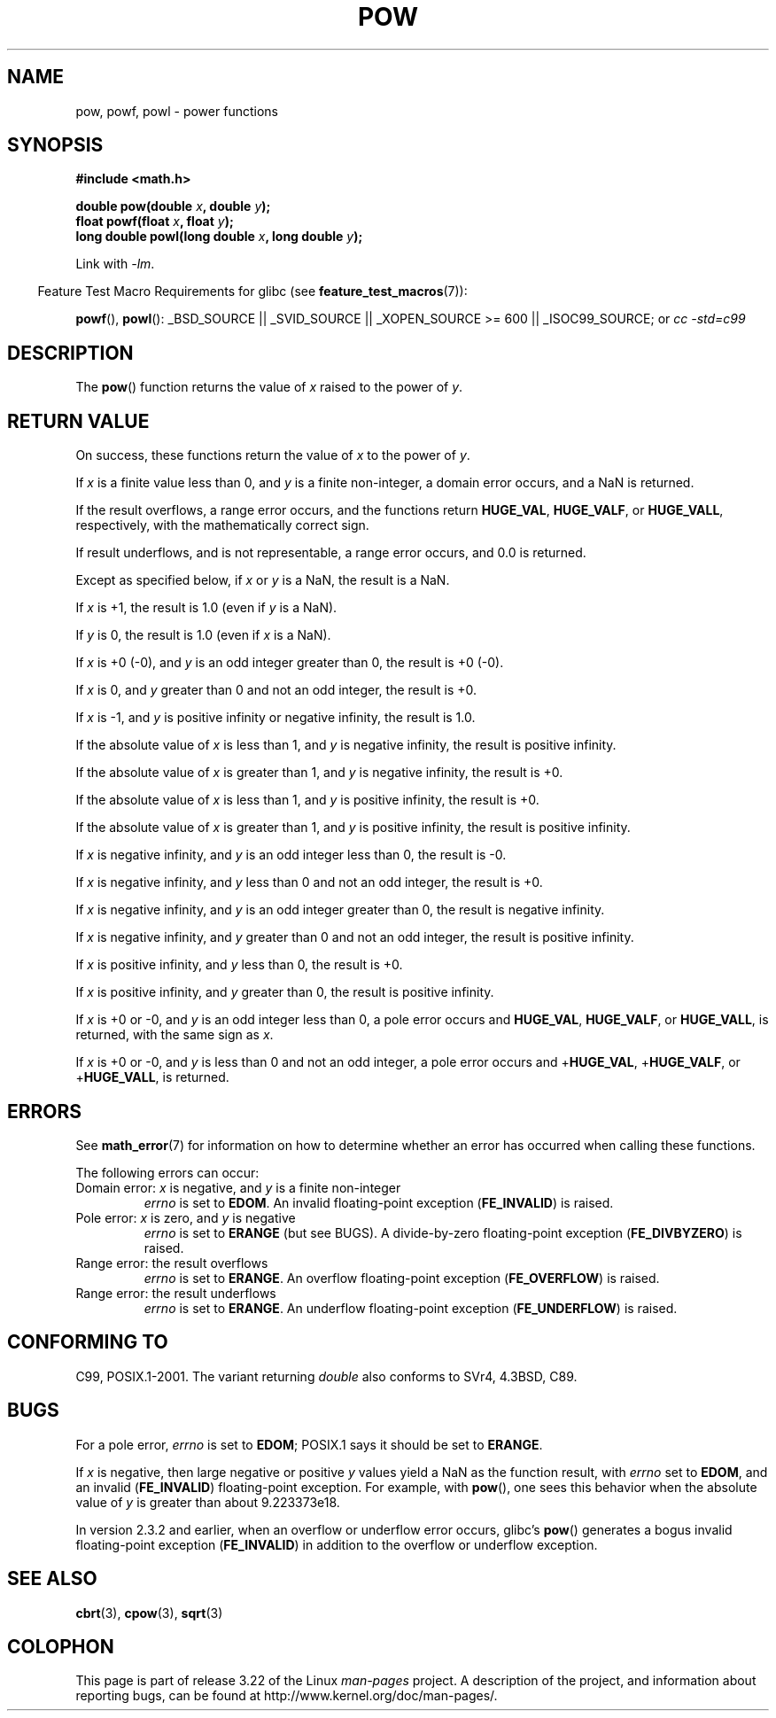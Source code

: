 .\" Copyright 1993 David Metcalfe (david@prism.demon.co.uk)
.\" and Copyright 2008, Linux Foundation, written by Michael Kerrisk
.\"     <mtk.manpages@gmail.com>
.\"
.\" Permission is granted to make and distribute verbatim copies of this
.\" manual provided the copyright notice and this permission notice are
.\" preserved on all copies.
.\"
.\" Permission is granted to copy and distribute modified versions of this
.\" manual under the conditions for verbatim copying, provided that the
.\" entire resulting derived work is distributed under the terms of a
.\" permission notice identical to this one.
.\"
.\" Since the Linux kernel and libraries are constantly changing, this
.\" manual page may be incorrect or out-of-date.  The author(s) assume no
.\" responsibility for errors or omissions, or for damages resulting from
.\" the use of the information contained herein.  The author(s) may not
.\" have taken the same level of care in the production of this manual,
.\" which is licensed free of charge, as they might when working
.\" professionally.
.\"
.\" Formatted or processed versions of this manual, if unaccompanied by
.\" the source, must acknowledge the copyright and authors of this work.
.\"
.\" References consulted:
.\"     Linux libc source code
.\"     Lewine's _POSIX Programmer's Guide_ (O'Reilly & Associates, 1991)
.\"     386BSD man pages
.\" Modified 1993-07-24 by Rik Faith (faith@cs.unc.edu)
.\" Modified 1995-08-14 by Arnt Gulbrandsen <agulbra@troll.no>
.\" Modified 2002-07-27 by Walter Harms
.\" 	(walter.harms@informatik.uni-oldenburg.de)
.TH POW 3  2008-08-10 "" "Linux Programmer's Manual"
.SH NAME
pow, powf, powl \- power functions
.SH SYNOPSIS
.nf
.B #include <math.h>
.sp
.BI "double pow(double " x ", double " y );
.br
.BI "float powf(float " x ", float " y );
.br
.BI "long double powl(long double " x ", long double " y );
.fi
.sp
Link with \fI\-lm\fP.
.sp
.in -4n
Feature Test Macro Requirements for glibc (see
.BR feature_test_macros (7)):
.in
.sp
.ad l
.BR powf (),
.BR powl ():
_BSD_SOURCE || _SVID_SOURCE || _XOPEN_SOURCE\ >=\ 600 || _ISOC99_SOURCE; or
.I cc\ -std=c99
.ad b
.SH DESCRIPTION
The
.BR pow ()
function returns the value of \fIx\fP raised to the
power of \fIy\fP.
.SH RETURN VALUE
On success, these functions return the value of
.I x
to the power of
.IR y .

If
.I x
is a finite value less than 0, and
.I y
is a finite non-integer, a domain error occurs,
.\" The domain error is generated at least as far back as glibc 2.4
and a NaN is returned.

If the result overflows,
a range error occurs,
.\" The range error is generated at least as far back as glibc 2.4
and the functions return
.BR HUGE_VAL ,
.BR HUGE_VALF ,
or
.BR HUGE_VALL ,
respectively, with the mathematically correct sign.

If result underflows, and is not representable,
a range error occurs,
and 0.0 is returned.
.\" POSIX.1 does not specify the sign of the zero,
.\" but http://sources.redhat.com/bugzilla/show_bug.cgi?id=2678
.\" points out that the zero has the wrong sign in some cases.

Except as specified below, if
.I x
or
.I y
is a NaN, the result is a NaN.

If
.I x
is +1, the result is 1.0 (even if
.I y
is a NaN).

If
.I y
is 0, the result is 1.0 (even if
.I x
is a NaN).

If
.I x
is +0 (\-0),
and
.I y
is an odd integer greater than 0,
the result is +0 (\-0).

If
.I x
is 0,
and
.I y
greater than 0 and not an odd integer,
the result is +0.

If
.I x
is \-1,
and
.I y
is positive infinity or negative infinity,
the result is 1.0.

If the absolute value of
.I x
is less than 1,
and
.I y
is negative infinity,
the result is positive infinity.

If the absolute value of
.I x
is greater than 1,
and
.I y
is negative infinity,
the result is +0.

If the absolute value of
.I x
is less than 1,
and
.I y
is positive infinity,
the result is +0.

If the absolute value of
.I x
is greater than 1,
and
.I y
is positive infinity,
the result is positive infinity.

If
.I x
is negative infinity,
and
.I y
is an odd integer less than 0,
the result is \-0.

If
.I x
is negative infinity,
and
.I y
less than 0 and not an odd integer,
the result is +0.

If
.I x
is negative infinity,
and
.I y
is an odd integer greater than 0,
the result is negative infinity.

If
.I x
is negative infinity,
and
.I y
greater than 0 and not an odd integer,
the result is positive infinity.

If
.I x
is positive infinity,
and
.I y
less than 0,
the result is +0.

If
.I x
is positive infinity,
and
.I y
greater than 0,
the result is positive infinity.

If
.I x
is +0 or -0,
and
.I y
is an odd integer less than 0,
a pole error occurs and
.BR HUGE_VAL ,
.BR HUGE_VALF ,
or
.BR HUGE_VALL ,
is returned,
with the same sign as
.IR x .

If
.I x
is +0 or -0,
and
.I y
is less than 0 and not an odd integer,
a pole error occurs and
.\" The pole error is generated at least as far back as glibc 2.4
.RB + HUGE_VAL ,
.RB + HUGE_VALF ,
or
.RB + HUGE_VALL ,
is returned.
.SH ERRORS
.\" FIXME . review status of this error
.\" longstanding bug report for glibc:
.\" http://sources.redhat.com/bugzilla/show_bug.cgi?id=369
.\" For negative x, and -large and +large y, glibc 2.8 gives incorrect
.\" results
.\" pow(-0.5,-DBL_MAX)=nan
.\" EDOM FE_INVALID nan; fail-errno fail-except fail-result;
.\" FAIL (expected: range-error-overflow (ERANGE, FE_OVERFLOW); +INF)
.\"
.\" pow(-1.5,-DBL_MAX)=nan
.\" EDOM FE_INVALID nan; fail-errno fail-except fail-result;
.\" FAIL (expected: range-error-underflow (ERANGE, FE_UNDERFLOW); +0)
.\"
.\" pow(-0.5,DBL_MAX)=nan
.\" EDOM FE_INVALID nan; fail-errno fail-except fail-result;
.\" FAIL (expected: range-error-underflow (ERANGE, FE_UNDERFLOW); +0)
.\"
.\" pow(-1.5,DBL_MAX)=nan
.\" EDOM FE_INVALID nan; fail-errno fail-except fail-result;
.\" FAIL (expected: range-error-overflow (ERANGE, FE_OVERFLOW); +INF)
See
.BR math_error (7)
for information on how to determine whether an error has occurred
when calling these functions.
.PP
The following errors can occur:
.TP
Domain error: \fIx\fP is negative, and \fIy\fP is a finite non-integer
.I errno
is set to
.BR EDOM .
An invalid floating-point exception
.RB ( FE_INVALID )
is raised.
.TP
Pole error: \fIx\fP is zero, and \fIy\fP is negative
.I errno
is set to
.BR ERANGE
(but see BUGS).
.\" FIXME . glibc 2.8 gives EDOM
A divide-by-zero floating-point exception
.RB ( FE_DIVBYZERO )
is raised.
.TP
Range error: the result overflows
.I errno
is set to
.BR ERANGE .
An overflow floating-point exception
.RB ( FE_OVERFLOW )
is raised.
.TP
Range error: the result underflows
.I errno
is set to
.BR ERANGE .
An underflow floating-point exception
.RB ( FE_UNDERFLOW )
is raised.
.SH "CONFORMING TO"
C99, POSIX.1-2001.
The variant returning
.I double
also conforms to
SVr4, 4.3BSD, C89.
.SH BUGS
For a pole error,
.\"
.\" FIXME . this is as at glibc 2.8; check later if this bug is fixed
.\" Bug raised: http://sources.redhat.com/bugzilla/show_bug.cgi?id=6776
.I errno
is set to
.BR EDOM ;
POSIX.1 says it should be set to
.BR ERANGE .

If
.I x
is negative,
then large negative or positive
.I y
values yield a NaN as the function result, with
.I errno
set to
.BR EDOM ,
and an invalid
.RB ( FE_INVALID )
floating-point exception.
For example, with
.BR pow (),
one sees this behavior when the absolute value of
.I y
is greater than about 9.223373e18.
.\" see bug http://sources.redhat.com/bugzilla/show_bug.cgi?id=3866
.\" and http://sources.redhat.com/bugzilla/show_bug.cgi?id=369

In version 2.3.2 and earlier,
.\" FIXME . Actually, 2.3.2 is the earliest test result I have; so yet
.\" to confirm if this error occurs only in 2.3.2.
when an overflow or underflow error occurs, glibc's
.BR pow ()
generates a bogus invalid floating-point exception
.RB ( FE_INVALID )
in addition to the overflow or underflow exception.
.SH "SEE ALSO"
.BR cbrt (3),
.BR cpow (3),
.BR sqrt (3)
.SH COLOPHON
This page is part of release 3.22 of the Linux
.I man-pages
project.
A description of the project,
and information about reporting bugs,
can be found at
http://www.kernel.org/doc/man-pages/.
